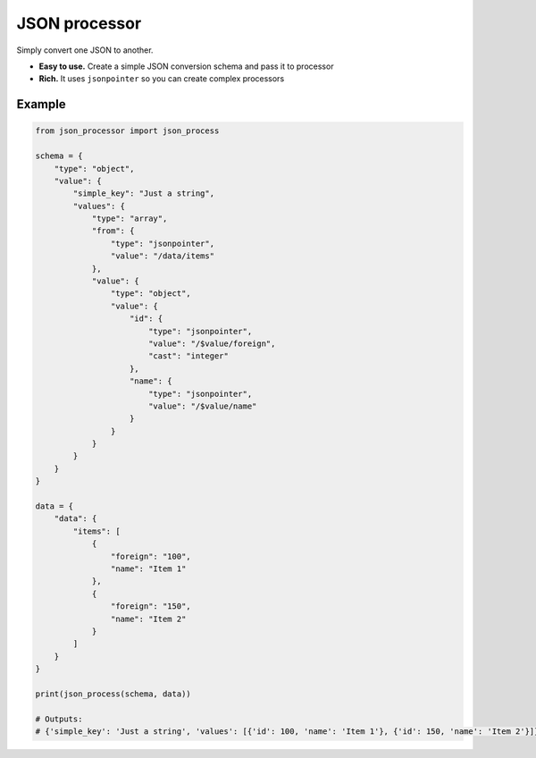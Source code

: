 JSON processor
==============

Simply convert one JSON to another.

.. image:: https://travis-ci.org/huntflow/json-processor.svg?branch=master
  :target: https://travis-ci.org/huntflow/json-processor
.. image:: https://codecov.io/gh/huntflow/json-processor/branch/master/graph/badge.svg
  :target: https://codecov.io/gh/huntflow/json-processor

* **Easy to use.** Create a simple JSON conversion schema and pass it to processor
* **Rich.** It uses ``jsonpointer`` so you can create complex processors

Example
-------

.. code-block:: python

    from json_processor import json_process

    schema = {
        "type": "object",
        "value": {
            "simple_key": "Just a string",
            "values": {
                "type": "array",
                "from": {
                    "type": "jsonpointer",
                    "value": "/data/items"
                },
                "value": {
                    "type": "object",
                    "value": {
                        "id": {
                            "type": "jsonpointer",
                            "value": "/$value/foreign",
                            "cast": "integer"
                        },
                        "name": {
                            "type": "jsonpointer",
                            "value": "/$value/name"
                        }
                    }
                }
            }
        }
    }

    data = {
        "data": {
            "items": [
                {
                    "foreign": "100",
                    "name": "Item 1"
                },
                {
                    "foreign": "150",
                    "name": "Item 2"
                }
            ]
        }
    }

    print(json_process(schema, data))

    # Outputs:
    # {'simple_key': 'Just a string', 'values': [{'id': 100, 'name': 'Item 1'}, {'id': 150, 'name': 'Item 2'}]}

